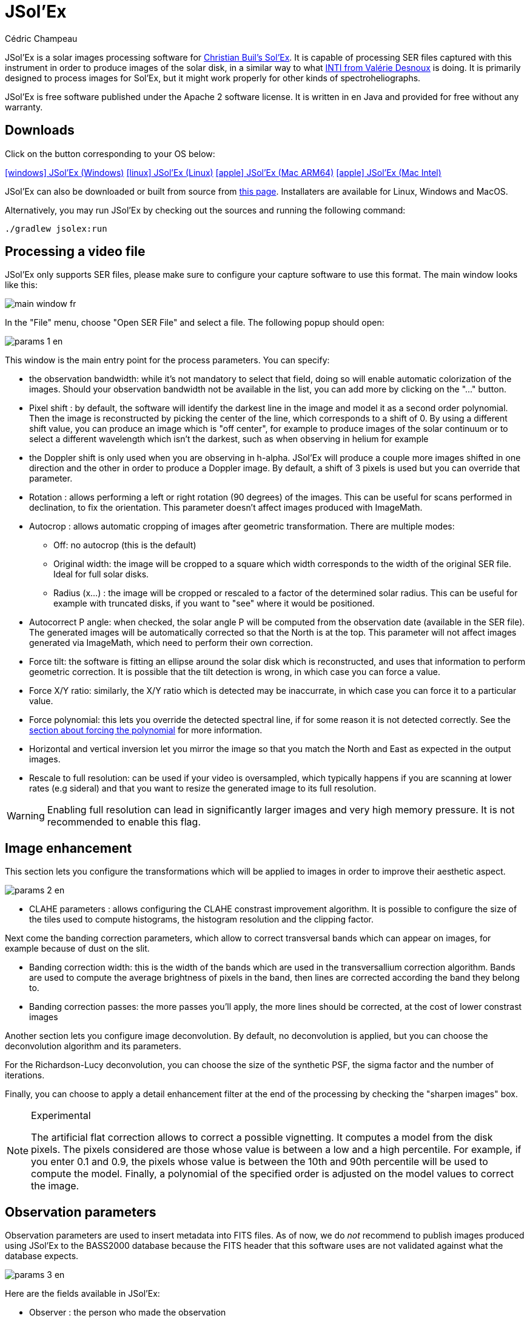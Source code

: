 = JSol'Ex
Cédric Champeau
:icons: font
:docinfo: shared

JSol'Ex is a solar images processing software for http://www.astrosurf.com/solex/sol-ex-presentation-en.html[Christian Buil's Sol'Ex].
It is capable of processing SER files captured with this instrument in order to produce images of the solar disk, in a similar way to what http://valerie.desnoux.free.fr/inti/[INTI from Valérie Desnoux] is doing.
It is primarily designed to process images for Sol'Ex, but it might work properly for other kinds of spectroheliographs.

JSol'Ex is free software published under the Apache 2 software license.
It is written in en Java and provided for free without any warranty.

== Downloads

Click on the button corresponding to your OS below:

link:https://jsolex.s3.eu-west-3.amazonaws.com/jsolex-windows-latest/{prefixName}-{version}.msi[icon:windows[] JSol'Ex (Windows), role="badge"]
link:https://jsolex.s3.eu-west-3.amazonaws.com/jsolex-ubuntu-latest/{prefixName}_{version}_amd64.deb[icon:linux[] JSol'Ex (Linux), role="badge"]
link:https://jsolex.s3.eu-west-3.amazonaws.com/jsolex-macos-latest/{prefixName}-{version}.pkg[icon:apple[] JSol'Ex (Mac ARM64), role="badge"]
link:https://jsolex.s3.eu-west-3.amazonaws.com/jsolex-macos-13/{prefixName}-{version}.pkg[icon:apple[] JSol'Ex (Mac Intel), role="badge"]

JSol'Ex can also be downloaded or built from source from https://github.com/melix/astro4j/releases[this page].
Installaters are available for Linux, Windows and MacOS.

Alternatively, you may run JSol'Ex by checking out the sources and running the following command:

[source,bash]
----
./gradlew jsolex:run
----

== Processing a video file

JSol'Ex only supports SER files, please make sure to configure your capture software to use this format.
The main window looks like this:

image::main-window-fr.jpg[]

In the "File" menu, choose "Open SER File" and select a file.
The following popup should open:

image::params-1-en.jpg[]

This window is the main entry point for the process parameters.
You can specify:

- the observation bandwidth: while it's not mandatory to select that field, doing so will enable automatic colorization of the images. Should your observation bandwidth not be available in the list, you can add more by clicking on the "..." button.
- Pixel shift : by default, the software will identify the darkest line in the image and model it as a second order polynomial. Then the image is reconstructed by picking the center of the line, which corresponds to a shift of 0. By using a different shift value, you can produce an image which is "off center", for example to produce images of the solar continuum or to select a different wavelength which isn't the darkest, such as when observing in helium for example
- the Doppler shift is only used when you are observing in h-alpha. JSol'Ex will produce a couple more images shifted in one direction and the other in order to produce a Doppler image. By default, a shift of 3 pixels is used but you can override that parameter.
- Rotation : allows performing a left or right rotation (90 degrees) of the images. This can be useful for scans performed in declination, to fix the orientation. This parameter doesn't affect images produced with ImageMath.
- Autocrop : allows automatic cropping of images after geometric transformation. There are multiple modes:
* Off: no autocrop (this is the default)
* Original width: the image will be cropped to a square which width corresponds to the width of the original SER file. Ideal for full solar disks.
* Radius (x...) : the image will be cropped or rescaled to a factor of the determined solar radius. This can be useful for example with truncated disks, if you want to "see" where it would be positioned.
- Autocorrect P angle: when checked, the solar angle P will be computed from the observation date (available in the SER file). The generated images will be automatically corrected so that the North is at the top. This parameter will not affect images generated via ImageMath, which need to perform their own correction.
- Force tilt: the software is fitting an ellipse around the solar disk which is reconstructed, and uses that information to perform geometric correction. It is possible that the tilt detection is wrong, in which case you can force a value.
- Force X/Y ratio: similarly, the X/Y ratio which is detected may be inaccurrate, in which case you can force it to a particular value.
- Force polynomial: this lets you override the detected spectral line, if for some reason it is not detected correctly. See the <<#force-polynomial,section about forcing the polynomial>> for more information.
- Horizontal and vertical inversion let you mirror the image so that you match the North and East as expected in the output images.
- Rescale to full resolution: can be used if your video is oversampled, which typically happens if you are scanning at lower rates (e.g sideral) and that you want to resize the generated image to its full resolution.

WARNING: Enabling full resolution can lead in significantly larger images and very high memory pressure. It is not recommended to enable this flag.

== Image enhancement

This section lets you configure the transformations which will be applied to images in order to improve their aesthetic aspect.

image::params-2-en.jpg[]

- CLAHE parameters : allows configuring the CLAHE constrast improvement algorithm.
It is possible to configure the size of the tiles used to compute histograms, the histogram resolution and the clipping factor.

Next come the banding correction parameters, which allow to correct transversal bands which can appear on images, for example because of dust on the slit.

- Banding correction width: this is the width of the bands which are used in the transversallium correction algorithm. Bands are used to compute the average brightness of pixels in the band, then lines are corrected according the band they belong to.
- Banding correction passes: the more passes you'll apply, the more lines should be corrected, at the cost of lower constrast images

Another section lets you configure image deconvolution.
By default, no deconvolution is applied, but you can choose the deconvolution algorithm and its parameters.

For the Richardson-Lucy deconvolution, you can choose the size of the synthetic PSF, the sigma factor and the number of iterations.

Finally, you can choose to apply a detail enhancement filter at the end of the processing by checking the "sharpen images" box.

[NOTE]
.Experimental
====
The artificial flat correction allows to correct a possible vignetting. It computes a model from the disk pixels. The pixels considered are those whose value is between a low and a high percentile. For example, if you enter 0.1 and 0.9, the pixels whose value is between the 10th and 90th percentile will be used to compute the model. Finally, a polynomial of the specified order is adjusted on the model values to correct the image.
====

== Observation parameters

Observation parameters are used to insert metadata into FITS files.
As of now, we do _not_ recommend to publish images produced using JSol'Ex to the BASS2000 database because the FITS header that this software uses are not validated against what the database expects.

image::params-3-en.jpg[]

Here are the fields available in JSol'Ex:

- Observer : the person who made the observation
- Email : the email address of the person who made the observation
- Instrument : pre-filled to "Sol'Ex"
- Telescope : your telescope or refractor used with the Sol'Ex instrument
- Focal length and aperture of the telescope
- Latitude and longitude of the observation site
- Camera
- Date : pre-filled with information from the SER file, expressed in the UTC timezone
- Binning : the binning of pixels when the video was recorded
- Pixel size : the size of the camera pixels in microns

== Other parameters

image::params-4-en.jpg[]

- Assume mono video : when checked, JSol'Ex will not try to perform demosaicing of the video, by assuming it's a mono one. This can considerably speedup processing, and because most videos for Sol'Ex will be mono, it is better to leave this checked.
- Automatically save images : if checked, all images which are generated by the software will be saved to disk immediately. If unchecked, then it's your responsibility to save them by clicking on the "save" button of each image tab.
- Generate debug images: when checked, additional images will be generated to highlight edge detection, tilt detection and average image. These can be useful to figure out what when wrong when the software doesn't produce the expected results.
- Generate FITS files : in addition to PNG files, will also generate FITS files.

[[force-polynomial]]
== Force polynomial

JSol'Ex performs detection of the spectral line by looking for the darkest line in the image, then fitting a 3rd order polynomial to it.
Sometimes, detection may be incorrect, in which case you can force a polynomial to be used.

In order to do this, click on the "force polynomial" button, which will let you enter the polynomial coefficients.

The format of the polynomial is a list of 4 numbers between curly braces, separated by commas, for example: `{1.3414109042116584E-10,3.889927699830093E-5,-0.056529799336687114,35.76051527062038}`.

The easiest way to get the polynomial coefficients is to click on the "..." button, which will open a window with the average image and the detected spectral line :

image::force-polynomial-1.jpg[]

You can then press "CTRL" then click on the line to add measurement points: a red cross will be added for each point.
When you have enough points, click on the "Compute polynomial" button, which will fit a 3rd order polynomial to the points and automatically fill the "force polynomial" field in the process parameters:

image::force-polynomial-2.jpg[]

You can then close the popup and start processing.

[[filename-templates]]
== File naming patterns

By default, JSol'Ex will output the generated images in a subfolder which name matches the name of the SER file (without extension). Then each kind of images is stored in a subdirectory of that folder (e.g raw, debug, processed, ...).
If that naming convention doesn't suit you, you can create your own naming patterns, by clicking the "..." dots:

image::params-5-en.jpg[]

A naming pattern consists of a label, but more importantly a pattern consisting of tokens delimited by the `%` character.

Please find below the list of available tokens:

- `%BASENAME%` is the SER file base name, that is to say the name without extension
- `%KIND%` is the kind of images (raw, debug, processed, ...)
- `%LABEL%` is the label of the produced images, e.g `recon`, `protus`
- `%CURRENT_DATETIME%` is the date and time of processing
- `%CURRENT_DATE%` is the date of processing
- `%VIDEO_DATETIME%` is the date and time of the video
- `%VIDEO_DATE%` is the date of the video
- `%SEQUENCE_NUMBER%` is the sequence number in case of batch processing (4 digits, eg. `0012`)

This for example would be a pattern which puts all generated files in a single folder:

`%BASENAME%/%SEQUENCE_NUMBER%_%LABEL%`

The "example" field shows you what the generated file names would look like.

== Process start

JSol'Ex provides 3 processing modes: quick, full and custom.

- The "quick" mode will only produce a couple images: the raw reconstructed one, and a geometry corrected version. It is useful in your initial setup, when you're still trying to figure out the tilt or exposure, for example. It is recommended to combine this mode with not saving images automatically, so that you don't fill your disk with images that you will never use.
- The "full" mode will generate all images that JSol'Ex can automatically produce:
    - the raw, reconstructed image
    - a geometry corrected and color-stretched version
    - a colorized image, if the bandwidth you have selected provides the required parameters
    - a negative image version
    - a virtual eclipse, to simulate a coronagraph
    - a mixed image combining the colorized version with the virtual eclipse
    - a Doppler image
- the "custom" mode will let you precisely pick which images you want to generate. It even provides a more advanced mode letting you script generated images, allowing the generation of images which weren't designed initially (see the <<#custom_images,section about custom images>>).

=== Image display

Once images are generated, they appear one after each other in tabs.
These tabs provide you with the ability to tweak the contrast of images and save them, typically when you unchecked the automatic save option.

image::image-display-fr.jpg[]

It is possible to zoom into the images by using the mouse wheel.
In addition, right-clicking the image will let you open it into your file explorer or in a separate window.

== Watching a directory for changes

When trying to find the ideal focus, it can be useful to process video files quickly until we obtain a satisfying result.
JSol'Ex offers an easy way to do this, by watching the changes in a directory : new videos which are saved in that directory will immediately be processed.

To do this, in the file menu, choose "Watch directory" then select the directory where your SER files will be recorded (e.g the output directory of SharpCap).

JSol'Ex will switch to watch mode, which you can interrupt by clicking the button which appeared in the bottom left of the interface.

Now, open your capture software and record a new video.
Once it's done, switch to JSol'Ex : it will open the process parameters configuration window.
Select your processing parameters then start the processing.

Once you have the result, switch back to your capture software and acquire a new video.
Once its done, switch back to JSol'Ex: this time, the process parameters window won't open, because it's going to reuse the parameters from the first video, allowing to process new videos very quickly!

WARNING: Make sure that when you switch from your capture software to JSol'Ex that the recording is finished. If not, processing can start on an incomplete file and fail.

Once you're happy with the result, click on the "Stop watching" button on the bottom left.

TIP: You can combine the watch mode with opening an image in a new window (by right-clicking on an image, you can open it in a new window). When a new SER file will be processed, the corresponding image will automatically replace the one in the external window. This can be useful in demonstrations, if you have for example a separate monitor where you would only show the result of processing.

[[custom_images]]
== Customization of generated images

When you click the "custom" mode instead of the quick or full ones, JSol'Ex provides you with an interface which will let you declare exactly what should be output.

There are 2 modes available: the _simple_ one and the _ImageMath_ one.

In the simple one, you can pick which images to generate by clicking the right boxes.
It is also possible to ask for the creation, in parallel, of images at different pixel shifts.

For example, should you want to generate images from the continuum to the observed ray, you can enter `-10;-9;-8;-7;-6;-5;-4;-3;-2;-1;0;1;2;3;4;5;6;7;8;9;10` which will have the consequence of generating 21 distinct images ranging from shift -10 to +10.
This can be particularly useful if you want, for example, to generate an animation.

It's worth noting that if you check some images like "Doppler", some pixel shifts will be automatically added to the list (e.g -3 and +3).

If this isn't good enough for you, you can go even more advanced by enabling the "ImageMath" mode which is extremely powerful while relatively simple to grasp.

[[imagemath]]
== ImageMath : images generation scripts
=== Introduction to ImageMath

The "ImageMath" mode is a mode which will let you declare which images to generate by writing small scripts.
It relies on a simple script language designed specifically for generating Sol'Ex images.

Let's illustrate this by going back to our previous example, where you wanted to generate images in the [-10;10] pixel shift range.
In the "simple" mode, you had to manually enter all pixel shifts, which can be a little cumbersome.
In the "ImageMath" mode, we have a language which will let us to this with a single instruction.

First, select the `ImageMath` mode in the select box and click on "Open ImageMath".
The following interface show up:

image::imagemath-1-fr.jpg[]

On the left side, "Scripts to execute", you will find the list of all scripts which will be applied in your session.

WARNING: This is really the list of scripts which are _applied_ in that session, not the list of available scripts! Click on the "remove" button to remove scripts from execution in the session.

Scripts must be saved on your local disk and can be shared with other users.
Their contents is editable in the rightmost part of the interface.

Start with removing the contents of the sample script and replace it with:

[source]
----
range(-10;10)
----

Then click on "Save".
Select a destination file and proceed: the script is now added to the list on the left, as being executed in this session.

Click on "Ok" to close ImageMath and only keep the "geometry corrected (stretched)" images.
Click on "Ok" to start processing, you will now have the 21 required images generated:

image::imagemath-2-fr.jpg[]

=== Functions available in ImageMath

For now we've only used one function called `range`, which let us generate about 20 images, but there are many others available.

Base functions:

- `img` requests an image at a particular pixel shift. For example, `img(0)` is the image centered on the detected spectral ray, while `img(-10)` is a continuum image, shifted 10 pixels up.
- `list` builds a list from its arguments. e.g `list(img(-3), img(3))`
- `avg` computes the average of different images. For example: `avg(img(-1), img(0), img(1))` computes the average of images at pixel shifts -1, 0 and +1. It is also possible to use the simpler `avg(range(-1,1))` expression
- `max` computes the maximum of multiple images, for example `max(img(-3), img(3))`. Maximum is per pixel.
- `min` computes the minimum of multiple images, for example `min(img(-3), img(3))`. Minimum is per pixel.
- `range` generates images in a certain range of pixel shifts. It accepts either 2 or 3 arguments. The first 2 are the lower and higher pixel shifts (included). The 3rd, optional one is a step value. For example, using `range(-5;5;5)` will only generate 3 images at pixel shifts -5, 0 and 5.
- `pow` computes the power of an image. For example: `pow(img(0), 2)` will square the image.
- `log` computes the logarithm of an image. For example: `log(img(0), 2)` will compute the base 2 logarithm of the image.
- `exp` computes the exponential of an image. For example: `exp(img(0))` .

You can also perform calculus with images, for example:

`(img(5)+img(-5))/2` which is equivalent to `avg(img(5),img(-5))`.

Another example: `0.8*img(5) + 0.2*avg(range(0;10))`

Other functions are available:

- `adjust_gamma` applies a gamma correction to an image. It accepts 2 arguments: the image and the gamma value. For example: `adjust_gamma(img(0), 2.2)`. A gamma value < 1 will lighten the image, while a value > 1 will darken it.
- `auto_constrast` is a contrast enhancement function which is designed specifically for Sol'Ex images. It combines several techniques to enhance the contrast of the image. It accepts 2 arguments: the image and an enhancement factor. For example: `auto_contrast(img(0), 1.5)`. The enhancement factor is a value starting from 1. The higher the value, the stronger the contrast enhancement.
- `invert`, generates a color inverted image
- `clahe` performs https://en.wikipedia.org/wiki/Adaptive_histogram_equalization#Contrast_Limited_AHE[Contrast Limited Adaptative Histogram Equalization] on your image. It supports either 2 or 4 parameters. In the first form, it takes the image to equalize and clip factor, for example: `clahe(img(0); 1.5)`. In the long form, it takes 2 additional parameters which are the tile size (used to compute histograms) and the number of bins (the lower, the smaller the dynamic range). e.g `clahe(img(0); 128; 256; 1.2)`
- `adjust_contrast` applies simple contrast adujstment by clipping values under the minimal value or above the maximal value. e.g `adjust_contrast(img(0), 10, 210)`. The range is must be between 0 and 255.
- `asinh_stretch` applies the inverse arcsin hypobolic transformation to increase constrast. It accepts 3 arguments: the image, the black point value and a stretch value.
- `linear_stretch` expands the image dynamic range. It takes either one or 3 arguments: the image and optionally the minimal and maximal value. The min/max values are used to determine to what range to expand. It's a 16-bit value between 0 and 65535. For example: `linear_stretch(img(0))`
- `fix_banding` applies the banding correction algorithm. It accepts 3 arguments: the image, the banding width, the number of passes. For example, `fix_banding(img(0), 10, 5)`.

NOTE: If you don't want to provide a custom black point value, you can use a predefined one, which is estimated from the image. It is available as the `blackPoint` variable, e.g  `asinh_stretch(img(0), blackPoint, 100)`

- `crop` will perform arbitrary cropping of an image. This function takes 5 parameters: the coordinates of the top left point, then the width and height of the desired image. For example: `crop(img(0), 100, 100, 300, 300)`.
- `crop_rect` crops the image do the specified dimensions, with the guarantee that the center of the sun disk will be in the center of the new image. For example: `crop-rect(img(0), 1024, 1024)`. This doesn't perform any scale change: if the target image cannot fit the solar disk, it will be truncated.
- `autocrop` will perform a square cropping of the image. It makes use of the detected ellipse to center the image on the sun center. e.g `autocrop(img(0))`.
- `autocrop2` will perform a square cropping of the image, centered on the solar disk, similarly to `autocrop`, but the dimensions of the cropped image are calculated with a factor of the disk diameter. By default, dimensions of the cropped image are a multiplier of 16. e.g `autocrop2(img(0);1.1)` will crop around 1.1 times the diameter. `autocrop2(img(0);1.1;32)` will do the same, but the resulting image will have width and height as multipliers of 32.
- `colorize` triggers colorization of the image. It either takes 2 parameters, the image and a profile name, or 7 parameters. The profile name is the name of the color profile as found in the process parameters. For example: `colorize(img(0), "h-alpha"). The long version takes the image and for each RGB color channel, the "in" and "out" values determining the color curves, in the 0..255 range. e.g `colorize(img(0), 84, 139, 95, 20, 218, 65)` is strictly equivalent to the `h-alpha` version. It's worth noting that colorizing is highly sensitive to the source pixel values. It may be required to run an `asin_stretch` function before colorizing.
- `remove_bg` performs background removal on an image. This can be used when the contrast is very low (e.g in helium processing) and that stretching the image also stretches the background. This process computes the average value of pixels outside the disk, then uses that to perform an adaptative suppression depending on the distance from the limb, in order to preserve light structures around the limb. For example: `remove_bg(stretched)`. Another variant lets you specify a tolerance value: `remove_bg(stretched, 0.2)`. The lower the tolerance, the weaker the correction will be.
- `rgb` creates an RGB image by associating mono images on the respective R, G and B channels. As a consequence it accepts 3 parameters, for exemple: `rgb(img(3), avg(img(3), img(-3)), img(-3))`.
- `get_r`, `get_g` and `get_b` functions extract respectively the red, green or blue channel of a color image. If a mono image is passed, the mono image is returned directly.
- `mono` converts a color image to mono, by extracting channels and applying the formula grey=0.299 * R + 0.587 * G + 0.114 * B
- `neutralize_bg` is a function similar to `remove_bg` which uses a polynomial background modeling to neutralize the background and remove gradients. It takes an image as the first argument, and optionally a number of iterations as the second argument. e.g: `neutralize_bg(img(0), 2)`
- `saturate` (de)saturates an RGB image. It takes 2 arguments : an RGB image and a saturation factor (relative to the current image saturation). e.g: `saturate(doppler, 2)`.
- `anim` allows the creation of MP4 files from your individual frames. It takes a list of images as the first parameter, and an optional delay (default 250ms) between frames as 2d parameter. e.g `anim(range(-5;5))`. Warning: animation creation is a resource intensive operation.
- `load` loads an image from the file system. It takes the path to the file as an argument. For example: `load("/path/to/some/image.png")`. Instead of using an absolute path, it is possible to use `workdir` in combination.
- `load_many` allows loading several images at once from a directory. For example: `load_many("/path/to/folder")`. An optional parameter lets you specify a regular expression to filter images: `load_many("/chemin/vers/dossier", ".\*cropped.*")`.
- `choose_file` lets the user select an image file. It will open a file chooser dialog with a help message that you provide. The function requires 2 arguments: an id and the message. The id is used to remember the last directory with was used when calling this function. For example: `choose_file("myImage", "Please select an image")`. The message cannot be empty.
- `choose_files` lets the user select multiple image files. It will open a file chooser dialog with a help message that you provide. The function requires 2 arguments: an id and the message. The id is used to remember the last directory with was used when calling this function. For example: `choose_files("myImage", "Please select some images")`. The message cannot be empty.
- `workdir` sets the default working directory, which is used whenever the `load` operation is done with relative paths. e.g `workdir("/path/to/session")`
- `rl_decon` applies theRichardson-Lucy deconvolution algorithm to the image. This function makes use of a synthetic PSF. It requires a single mandatory parameter which is the image to process. For example: `rl_decon(img(0))`. 3 optional parameters are available: the PSF radius in pixels, the sigma factor and the number of iterations. For example: `rl_decon(img(0), 2.5, 2.5, 10)`.
- `sharpen` will apply sharpening the target image. For example, `sharpen(img(0))`.
- `blur` will apply Gaussian blur the target image. For example, `blur(img(0))`.
- `disk_fill` will fill the detected sun disk with a fill color (by default, the detected black point). e.g `disk_fill(img(0))` or `disk_fill(img(0), 0)`.
- `disk_mask` creates an image mask, where pixels within the solar disk have value 1 and these outside the disk have value 0. It is possible to invert (0 within, 1 outside) by passing `1` as the second argument. For example: `disk_mask(img(0);1)`.
- `rescale_rel` rescales an image. It accepts 3 arguments: the image, then the scaling factors for X and Y. For example, `rescale_rel(img(0);2;2)` will double the size of an image.
- `rescale_abs` rescales an image to the specified dimensions. It takes 3 arguments: the image then the desired width and height. For example, `rescale_abs(img(0);2048;2048)`.
- `radius_rescale` is a relative scaling method which can facilitate mosaic composition. It will therefore most likely be used in <<#batch-mode,batch mode>>. It allows rescaling a set of images so that they all have the same solar disk radius (in pixels). In order to do so, it will perform an ellipse regression against each image to compute their solar disk, then will rescale all images to match the radius of the largest one. For example: `radius_rescale(cropped)`.

Rotation functions:

TIP: A special variable named `angleP` contains the computed solar P angle, from the observation details. It is expressed in radians and can typically be used with the `rotate_rad` function to perform correction.

- `rotate_left` performs a rotation of the image to the left. For example, `rotate_left(img(0))`.
- `rotate_right` performs a rotation of the image to the right. For example `rotate_right(img(0))`.
- `rotate_deg` performs an arbitrary rotation, in degrees. It accepts between 2 and 4 parameters: the image and the rotation angle are mandatory. For example: `rotate_deg(img(0), 45)`. You can then specify the fill value for the pixels which didn't belong to the original image:  `rotate_deg(img(0), 45, 800)` and last, if you add `1` as the last argument, the image will be rescaled so that all pixels from the original image are found in the rotated version.
- `rotate_rad` performs an arbitrary rotation, in degrees. It accepts between 2 and 4 parameters: the image and the rotation angle are mandatory. For example: `rotate_rad(img(0), 0.25)`. You can then specify the fill value for the pixels which didn't belong to the original image:  `rotate_rad(img(0), 0.25, 800)` and last, if you add `1` as the last argument, the image will be rescaled so that all pixels from the original image are found in the rotated version.
- `vflip` flips the image vertically. For example: `vflip(img(0))`.
- `hflip` flips the image horizontally. For example: `hflip(img(0))`.

Decorative functions

- `draw_globe` draws a globe which orientation and diameter matches the detected solar parameters. It takes between 1 and 4 arguments. The 1st one is the image on which to draw the globe. e.g: `draw_globe(img(0))`. The next, optional parameters are the P angle (in radians), the B0 angle (in radians) and the ellipse. e.g: `draw_globe(img(0), p, b0, ellipse)`.
- `draw_obs_details` prints on the image the observation details. For example: `draw_obs_details(img(0))`. By default, placed in the top left corner. It's possible to set the (x,y) position explicitly: `draw_obs_details(img(0), 100, 100)`.
- `draw_solar_params` prints on the image the detected solar parameters. For example: `draw_solar_params(img(0))`. By default, placed in the top right corner. It's possible to set the (x,y) position explicitly, for example: `draw_solar_params(img(0), 500, 100)`.
- `draw_text` draws a text on the image. It takes 3 mandatory arguments: the image, the position where to print the text, the text to draw. For example: `draw_text(img(0), 100, 100,"Hello World")`. It also accepts 2 optional parameters: the font size and the color. For example: `draw_text(img(0), "Hello World", 100, 100, 24, "ff0000")`. The color is a 6-digit hexadecimal value. NOTE: if you specify a color, then the image will be automatically converted to RGB. If the text is surrounded with `\*` then it will be printed in bold (e.g `draw_text(img(0), "\*Hello World*", 100, 100)`). If the text is surrounded with `\_` then it will be printed in italic (e.g `draw_text(img(0), 100, 100, "\_Hello World_")`).
- `draw_arrow` draws an arrow on the image. It takes 5 mandatory arguments: the image, the start and end points of the arrow. For example: `draw_arrow(img(0), 100, 100, 200, 200)`. It also accepts 2 optional parameters : the thickness of the arrow and the color. For example: `draw_arrow(img(0), 100, 100, 200, 200, 2, "ff0000")`. The color is a 6-digit hexadecimal value. NOTE: if you specify a color, then the image will be automatically converted to RGB.
- `draw_circle` draws a circle on the image. It takes 4 mandatory arguments: the image, the center of the circle and the radius. For example: `draw_circle(img(0), 100, 100, 50)`. It also accepts 2 optional parameters : the thickness of the circle and the color. For example: `draw_circle(img(0), 100, 100, 50, 2, "ff0000")`. The color is a 6-digit hexadecimal value. NOTE: if you specify a color, then the image will be automatically converted to RGB.
- `draw_rect` draws a rectangle on the image. It takes 5 mandatory arguments: the image, the top left corner of the rectangle, the width and height. For example: `draw_rect(img(0), 100, 100, 50, 50)`. It also accepts 2 optional parameters : the thickness of the rectangle and the color. For example: `draw_rect(img(0), 100, 100, 50, 50, 2, "ff0000")`. The color is a 6-digit hexadecimal value. NOTE: if you specify a color, then the image will be automatically converted to RGB.
Stacking and mosaic functions:
- `draw_earth` draws the Earth on the image, scaled accordingly to the solar disk. This function takes 3 parameters: the image and the coordinates (x,y) where to draw the Earth. For example: `draw_earth(img(0), 100, 100)`.

- `stack` allows stacking images together. It will align images and compute the median value of each pixel. It accepts 1 to 4 parameters. The first one is the list of images to stack, for example: `stack(load_many("\*.fits"))`. The 2d parameter is the tile size. The 3rd one is the sampling factor (>0). For example, if the sampling factor is 0.5 and the tile size is 32 pixels, then a sample will be picked every 16 pixels. The 4th parameter is the reference selection method, which is one of `first` (first image of the list), `sharpness` (the sharpest image), `average` (computes the average of all images), `median` (computes the median of all images) or `eccentricity` (chooses the image which is closest to a circle). For example: `stack(load_many("\*.fits"), 32, 0.5, "sharpness")`. The default reference selection method is `sharpness`.
- `stack_ref` takes 2 parameters: a list of images and a reference selection method. It then returns an image which can be used as a reference for stacking. The selection methods are the same as for `stack`. For example: `stack_ref(load_many("\*.fits"), "sharpness")`.
- `mosaic` allows stitching images together in order to create a mosaic. It accepts 1 to 3 parameters. The first one is the list of images to stack, for example: `mosaic(load_many("*.fits"))`. The 2d parameter is the tile size and the 3rd one is the sampling factor (>0).
- `dedistort` allows to correct the distortion of an image. It has 2 distinct modes of operation. In the first mode, you provide it with a reference image and an image to correct, as well as 3 optional parameters: the tile size, the sampling and the sky background value. For example: `dedistort(ref, img(0), 32, 0.5, 0)`. The returned image will be corrected as much as possible to match the reference image, making it for example usable for stacking. In the second mode, you provide it with a list of images to correct (1st parameter) and a list of already corrected images (2nd parameter), in which case the correction parameters of each image are taken using the image at the same index in the list of already corrected images. This can be useful for example when you calculate the distortion in the middle of the ray (shift 0) and you want to apply the same corrections to images with different shifts. For example: `dedistort(images, corrected)`.
- `continuum` est une fonction sans paramètre qui détermine automatiquement une image de type "continuum" qui peut par exemple être soustraite d'une autre image. Cette fonction diffère de l'image continuum classique au sens où il ne s'agit pas d'une image unique calculée à la différence de pixels fixe de 15 pixels, mais d'une image calculée à partir de la médiane d'un ensemble d'images. Utilisation: `continuum()`.

Analysis functions:

- `find_shift` allows to compute a pixel shift from the detected ray. It accepts a single parameter, the name of the ray to search for, for example, `find_shift("Helium (D3)"), or the wavelength in Angström, for example `find_shift(5875.62)`. This function returns a number, the pixel shift.
- `continuum` is a function without parameters which automatically determines a "continuum" image which can for example be subtracted from another image. This function differs from the classic continuum image in the sense that it is not a single image calculated from a fixed pixel difference of 15 pixels, but an image calculated from the median of a set of images. Usage: `continuum()`.

Filtering:

The `filter` function can be used on a list of images to keep these which match a particular criteria.
This can be particularly useful in batch mode.
For example, you may want to perform a vertical and horizontal flip to images after a certain time, because of meridian flip.

The `filter` function accepts 4 arguments:

1. the list of images to filter
2. the subject of the filtering
3. the operator
4. the criteria

For example, to create a list of images for which the time is after 12:00, you can use the following call: `filter(images, "time", ">", "12:00:00")`.

|===
|Subject|Description|Available operators|Example

|`file-name`|The name of the SER file|`=`, `!=`, `contains`, `starts_with`, `ends_with`|`filter(images, "file-name", "contains", "2021-06-01")`
|`dir-name`|The name of the directory which contains the SER file|`=`, `!=`, `contains`, `starts_with`, `ends_with`|`filter(images, "dir-name", "contains", "2021-06-01")`
|`pixel-shift`|The pixel shift of the image|`=`, `!=`, `>`, `<`, `>=`, `<=`|`filter(images, "pixel-shift", ">", 0)`
|`time`|The time of the acquisition (compared in UTC)|`=`, `!=`, `>`, `<`, `>=`, `<=`|`filter(images, "time", ">", "12:00:00")`
|`datetime`|The date and time of the acquisition (compared in UTC)|`=`, `!=`, `>`, `<`, `>=`, `<=`|`filter(images, "datetime", ">", "2021-06-01 12:00:00")`
|===

Miscellaneous functions:

- `sort` sorts a list of images. It accepts a list of images as the first argument and a sort criteria as the second one. For example: `sort(images, "date")`. The default criteria is `shift` for the pixel shift. It is possible to reverse the order by using `desc`, for example `sort(images, "date desc")`.
- `video_datetime` returns the formatted datetime of an image. It accepts one or two parameters: the image and an optional format. For example: `video_datetime(img(0))` or `video_datetime(img(0), "yyyy-MM-dd HH:mm:ss")`

=== ImageMath scripts

In the previous section, we have seen the building blocks of ImageMath, which permit computation of new images.
Scripts go beyond this by combining these into a powerful tool to generate images.
As an illustration, let's look at this script which will let us generate an Helium image.
Helium image processing is complicated, because the Helium ray is very dim and the software cannot find it in the image.
Therefore, we can use a technique which consists of taking a larger capture window which includes a dark ray, then by determining by how many pixels the helium ray is shifted from that line, we can reconstruct an image.
Even so, the work is not finished, since it's an extremely low constrast ray, so we have to substract the continuum value.
Producing such images is quite cumbersome but can be simplified to the extreme with ImageMath:

[source]
----
[params]
# The shifting between the helium line and the detected line (in pixels)
Line=5875.62
HeliumShift=find_shift(Line)
# Banding correction width and number of iterations
BandWidth=25
BandIterations=20
# Contrast adjustment
Gamma=1.5
# Autocrop factor (of diameter)
AutoCropFactor=1.1

## Temporary variables
[tmp]
helium_raw = img(HeliumShift) - continuum()
helium_fixed = fix_banding(helium_raw;BandWidth;BandIterations)
cropped = autocrop2(auto_contrast(helium_fixed;Gamma);AutoCropFactor)

## Let's produce the images now!
[outputs]
helium_mono = cropped
helium_color = colorize(helium_mono, Line)
----

Our script consists of 3 different sections: `[params]`, `[tmp]` and `[outputs]`.
The only mandatory section is the `[outputs]` one: it defines which images we want to have in the end.
The name of all other sections is arbitrary, you can create as many sections as you want.

Here, we defined a `[params]` section which highlights which parameters we want users to be able to tweak for their needs.
This is where we find the value of our helium ray pixel shift (`HeliumShift=find_line(Line)`) which is computed from the `Line=5875.62` variable declaration.

NOTE: A variable can only contain ASCII characters, digits (except for the 1st character) or the `_` character. For example, `myVariable`, `MyVariable` or `MyVariable0` all all valid identifiers. `hélium` is invalid (because of the accent).

Variables can be used in other variables or function calls.

IMPORTANT: Variables are case sensitive. `myVariable` et `MyVariable` are 2 distinct variables!

Our 2d section, `[tmp]`, defines intermediate images we want to work with, but for which we don't care about seeing the result:

- `helium_raw` is the Helium ray image, shifted from the detected ray and from which we have subtracted the continuum image.
- `helium_fixed` is the `helium_raw` image to which we have applied the banding correction algorithm.
- `cropped` is the `helium_fixed` image to which we have applied an autocrop and a contrast adjustment.

Last but not least, the `[outputs]` section declares the images we want to generate:

- `helium_mono` is the `cropped` image as is, in black and white.
- `helium_color` is the `helium_mono` image to which we have applied a colorization.

NOTE: Comments can be added either with the `#` or `//` prefix.

[[batch-mode]]
== Batch processing

In addition to single SER file processing, JSol'Ex provides a batch mode.
In this mode, several videos are processed in parallel, which can be extremely useful if you want to generate many images to be used in external software like AutoStakkert!.

To start a batch, in the file menu, choose "batch mode".
Select all the files you want to process (they need to be in the same directory), then the same parameters window as in the single mode will pop up.
This window will let you configure the batch processing, but there are subtle differences:

- you can only select a single ray for all videos, they must all be the same
- the "automatically save images" parameter is always set to `true`
- images will not show up in the interface, but will be shown in a table instead

image::batch-mode-fr.jpg[]

The file list for each SER file will include the log file for each video, as well as all generated images for that SER file.

NOTE: In batch mode, we recommend that you pick a custom <<#filename-templates,file name template>> which will output all images in a single directory: using the sequence number, this will make it easier to import into 3rd party software.

=== ImageMath extensions available in batch mode

When you are in batch mode, an additional section is available in <<#imagemath,ImageMath scripts>>.
This section allows making computations on the results of the processing of each individual image, in order to compose a final image for example (e.g stacking), or to create an animation of several images.

This section must appear at the end of a script and is introduced by the `\[[batch]]` delimiter:

[source]
----
#
# Performs (simple) stacking of images in batch mode
#

[params]
# banding correction width and iterations
bandingWidth=25
bandingIterations=3
# autocrop factor
cropFactor=1.1
# contrast adjustment
clip=.8

[tmp]
corrected = fix_banding(img(0);bandingWidth;bandingIterations) # <1>
contrast_fixed = clahe(corrected;clip)                         # <2>

[outputs]
cropped = autocrop2(contrast_fixed;cropFactor;32)              # <3>

# This is where we stack images, simply using a median
# and assuming all images will have the same output size
[[batch]]                                                      # <4>
[outputs]
stacked=sharpen(median(cropped))                               # <5>
----
<1> For each SER file, we compute an intermediate corrected image (not stored on disk)
<2> We perform contrast adjustment on the corrected images
<3> Important for stacking: we crop the image to a square centered on the solar disk. The square has a width rounded to the closest multiple of 32 pixels. This is the output of each individual SER file processing.
<4> We declare a `\[[batch]]` section to describe the outputs of the batch itself
<5> An image called `stacked` will be calculated by using the median value of each individual `cropped` image

It is important to understand that only the images which appear in the `[outputs]` section of the individual file processing are available for use in the `\[[batch]]` section.
Therefore, the `cropped` image of a single SER file becomes a _list_ of images in the `\[[batch]]` section.
Some functions, like `img` are not available in the `batch` mode.
If you need individual images to be available in the batch processing section, then you must assign them to a variable in the `[outputs]` section:

[source]
----
[outputs]
frame=img(0)       # <1>

[[batch]]
[outputs]
video=anim(frame)  # <2>
----
<1> In order to make the `img(0)` image visible to the batch section, we must assign it to a variable that we call `frame`
<2> An animation is created using each `frame`

=== Standalone scripts

An additional way to benefit from scripting is to reuse the results of previous sessions (typically, images produced in one or many previous sessions) without having to process a new video.

To do so, you must open the "Tools" menu and select "ImageMath editor".
The interface which pops up is exactly the same as when you are processing a single video, or a batch of files.
The main difference is how images are loaded.
In this mode, you must use either the `load` or the `load_many` function to load images, instead of the `img` function.

IMPORTANT: If you use this mode, it is important to load images saved in previous sessions with the FITS format. These files include metadata such as the detected ellipse (solar disk), process parameters, etc. which will permit applying the same functions as you do in a standard processing session.

== Measurements
=== Redshift Measurements

If you process an H-alpha image, JSol'Ex can automatically search within the image for regions where the _redshift_ (red or blue shift) is particularly strong.

To do this, you must either select the "complete" mode during processing or check the "Redshift Measurements" box in the custom image selection.

The measurements will be valid **only** if the specified pixel size is correct **and** you are using a Sol'Ex (other spectroheliographs have different focal lengths).

During processing, an additional image will be generated with the regions outlined in red and the associated speed.

Additionally, if you select the debug images, the parts of the spectrum that allowed finding these regions will be displayed.

Finally, once the detection is complete, you can generate 2 new types of renderings by going to the "Redshift" tab:

image::redshift-tab.jpg[]

The size corresponds to the minimum size of the region to capture, in pixels.
A small region will be centered around the detected filament, but it may be quite pixelated in some cases.
The margin allows you to choose how many pixels to offset from what JSol'Ex detected.
For example, JSol'Ex might find a maximum shift of 20 pixels, but you may wish to add 2 or 4 pixels of margin for an animation to clearly see the filament appear.

Finally, select the type of rendering:

- Animation: generates a video where each frame is shifted by 0.25 pixels
- Panel: generates a single image, a panel where each cell corresponds to a different pixel shift

image::pixel-shift-panel.jpg["Example of panel"]

=== Measurements thanks to the video analyzer

JSol'Ex provides a tool which will let you see what the detected spectral line is for a particular video.
This tool chan be used, for example, to efficiently determine the pixel shift to apply when processing an Helium video.

To do this, open the "Video analyzer" in the "Tools" section.
Select a video, the tool will compute the average image then show this window:

image::spectral-debug-1-fr.jpg[]

In the upper side you can see the reconstructed average image.
The red line is the detected spectral ray, which is built by figuring out the darkest points of the lines.
Below the violet line, you can see a _geometry corrected_ version of the average image.
If the line was properly detected, then the corrected image should show you perfectly horizontal lines.

In the lower part of the interface, you can adjust several parameters:

- the "average"/"frames" radio buttons will let you choose between displaying the average image or the individual video frames
- the sun detection threshold is a parameter you should avoid changing, since the software is not designed to override it in any case. It is provided for advanced debugging in case of bad recognition.
- the "lock polynomial" checkbox will let us lock the current "red line" (a 2d order polynomial) as the one to use in all frames for display. We will use it in the helium ray spectral search below.
- the "contrast" slider does what it says

=== Example of application to determine the helium ray pixel shift

We assume that we have a _single_ SER file which window includes both the helium ray and another ray (e.g sodium) which is dark enough to be detected by JSol'Ex.

We can then proceed by steps:

- first, lock the polynomial on the average image

image::spectral-debug-2-fr.jpg[]

- select the "Frames" mode

image::spectral-debug-3-fr.jpg[]

- Adjust contrast to make the spectrum very bright

image::spectral-debug-4-fr.jpg[]

- Select a frame which is close to the sun limb

image::spectral-debug-5-fr.jpg[]

We can now perform measurements: when you are moving the mouse over the image, coordinates are displayed:

image::spectral-debug-6-fr.jpg[]

The first 2 numbers are the (x,y) coordinates of the point below the cursor.
The 3rd one is the one we're interested in: it's the pixel shift between the cursor position and the detected spectral line (in red).
The 4th number will let us increase our accuracy by computing an average value from samples.

To add a sample, find a point on the helium line then click on it while holding the CTRL key.
You can add as many sample points as you wish.

image::spectral-debug-7-fr.jpg[]

The 4th number is the average of distances and should be a good value to use in your ImageMath scripts.
**In this example we deduce that the pixel shift is -134**.

[[stacking-and-mosaic]]
== Stacking and mosaic composition

JSol'Ex provides a tool to stack images and create mosaics.
The 2 tools are very similar, but stacking is easier to use.
Stacking consists of taking several images of a similar region of the sun and making a single image by aligning the details and averaging the pixels.
Mosaics are similar, but they are used to create a single image from several images of different regions of the sun.

The 2 tools are available in the "Tools" menu, then "Stacking and mosaic composition".

The following window will show up:

image::stacking-1-en.jpg[]

On the left, you can create image panels to stack.
If you create a single panel, it will be a simple stacking.
If you create several panels, each panel will be stacked, then a mosaic will be composed.
A single panel can contain several images, which will be stacked together.
To add a panel, click on the "+" button and select the images to stack.
Alternatively you can drag and drop one or several images from your file explorer.

image::stacking-2-en.jpg[]

In the image above, we have created 2 panels.
The first one contains 3 images which will be stacked to make the north panel, and the second one contains 2 images which will be stacked to make the south panel.

Stacking parameters are visible on the right.
It is not recommended to change them, unless you know what you're doing.
The following options are available:

- the tile size allows to cut the image in tiles for stacking. The smaller the tile size, the more precise the stacking will be, but the longer it will take and the less likely it will be able to compensate for large shifts between images.
- the sampling factor determines where samples will be picked when computing the distorsion model. A sampling factor of 0.5 combined with a tile size of 32 means that a sample will be picked every 16 pixels.
- Forcing the computation of ellipses can be useful if the images you import come from another software or if the ellipses were badly detected. In that case, we will recompute them before stacking.
- Geometry correction should be applied on images which weren't corrected before (e.g raw images).

The post-processing script is an `ImageMath` script that you can apply on each of the tiles after stacking.

NOTE: In a post-processing script, the stacked image is available as `image`. For example, you can create a script which will apply a deconvolution using the formula `rl_decon(image)`.

The other available options let you choose how files are saved.
If you have created more than one panel, then the mosaic options become available.

WARNING: For mosaic composition to work, it is recommended to use `raw` or `recon` images, not `stretched` ones. Indeed, stretched images are more difficult to align.

image::stacking-3-en.jpg[]

Should you only want to stack images without creating a mosaic, you can disable the "Create mosaic" option.
In the other case, you can tweak some parameters, but it is strongly recommended not to change them unless the images you get after sticking are deformed or not reconstructed at all.

Again, you can apply a post-processing script to the mosaic.

== Optimal exposure calculator

In the "tools" menu, you will find the optimal exposure calculator.
This calculator will determine the optimal exposure time, in order to achieve a perfectly circular sun disk and avoid undersampling.

Enter the following parameters:

- the camera pixel size (in microns) and the binning
- the focal length of your instrument
- the scan speed (a multiple of sideral speed, e.g 2, 4, 8, ...)
- the observation date

The software will then automatically compute the recommended framerate and the optimal exposure time in milliseconds.

Note that you can change the type of spectroheliograph used, which can change the calculation of the optimal exposure.

== Spectrum Browser

The Spectrum browser is available in the "Tools" menu.
It allows you to visualize the aspect of the spectrum as it would be seen in capture software such as SharpCap or FireCapture.

image::spectrum-browser-1.jpg[]

In the "Wavelength" box, you can enter a wavelength in Angstroms.
By clicking "Go" or pressing enter, the spectrum will automatically center around this wavelength:

image::spectrum-browser-2.jpg[]

A blue dashed line is added, allowing you to clearly identify the line.

Alternatively, you can directly search for a notable spectral line by selecting it in the box next to the "Go" button.

When you click "Colorize", the spectrum is then colorized to give you an idea of where you are in the visible spectrum (however, we recommend staying in grayscale to precisely identify a line):

image::spectrum-browser-3.jpg[]

On the second line, you have the option to choose the spectroheliograph that is used (this will affect the calculated spectral dispersion), as well as to specify the pixel size (remember to multiply by the binning).

If you check the "Adjust Dispersion" box, the spectrum's dimension is automatically adjusted to precisely match the calculated dispersion per pixel.

You can zoom either by clicking the "+" and "-" buttons, or more simply by pressing "CTRL" and scrolling your mouse wheel.
If you zoom, the automatic adjustment is disabled (since it no longer corresponds to the exact dispersion per pixel).

=== Automatic Identification

Finally, JSol'Ex offers an experimental feature: you can click the "Identify" button to open a file selection window.

Then choose an image of the spectrum, as captured by your software.
JSol'Ex will then try to find out which part of the spectrum it is in:

image::spectrum-browser-4.jpg[]

If the identification works, your image will be displayed in transparency, overlaid on the spectrum, on the left side of the image, allowing you to easily verify if the identification was successful.

You can hide the transparent image by clicking the "Hide" button.

== Acknowledgements

- Christian Buil for designing Sol'Ex and leading the community with great expertise
- Valérie Desnoux for her remarkable work on INTI
- Jean-François Pittet for his bug reports, test videos, and geometric correction formulas
- Sylvain Weiller for his intensive beta-testing, valuable feedback, and processing ideas
- Ken M. Harrison for improved exposure time calculations
